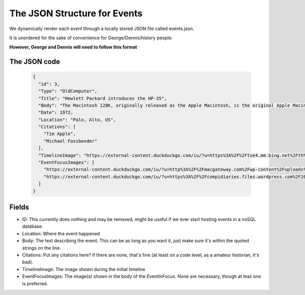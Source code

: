 The JSON Structure for Events
===============================
We dynamically render each event through a locally stored JSON file called events.json.

It is unordered for the sake of convenience for George/Dennis/history people.

**However, George and Dennis will need to follow this format**

The JSON code
--------------
    .. code-block:: javascript

      {
        "id": 3,
        "Type": "OldComputer",
        "Title": "Hewlett Packard introduces the HP-35",
        "Body": "The Macintosh 128K, originally released as the Apple Macintosh, is the original Apple Macintosh personal computer.\n\nIts beige case consisted of a 9 in (23 cm) CRT monitor and came with a keyboard and mouse. A handle built into the top of the case made it easier for the computer to be lifted and carried.\n\n It had an initial selling price of $2,495 (equivalent to $6,140 in 2019).\n  \nThe Macintosh was introduced by the now-famous $370,000 (equivalent to $910,541 in 2019) television commercial directed by Ridley Scott, ‘1984’, that aired on CBS during the third quarter of Super Bowl XVIII on January 22, 1984.\n\nSales of the Macintosh were strong from its initial release on January 24, 1984, and reached 70,000 units on May 3, 1984. Upon the release of its successor, the Macintosh 512K, it was rebranded as the Macintosh 128K. The computer is Model M0001.",
        "Date": 1972,
        "Location": "Palo, Alto, US",
        "Citations": [
          "Tim Apple",
          "Michael Fassbender"
        ],
        "TimelineImage": "https://external-content.duckduckgo.com/iu/?u=https%3A%2F%2Ftse4.mm.bing.net%2Fth%3Fid%3DOIP.a_cRAdX47acRF2DXVwcF6AHaHb%26pid%3DApi&f=1",
        "EventFocusImages": [
          "https://external-content.duckduckgo.com/iu/?u=http%3A%2F%2Fmacgateway.com%2Fwp-content%2Fuploads%2F2011%2F02%2FOriginal-1984-Apple-Macintosh.jpg&f=1&nofb=1",
          "https://external-content.duckduckgo.com/iu/?u=https%3A%2F%2Fcompidiaries.files.wordpress.com%2F2014%2F01%2Fmac1984.jpg&f=1&nofb=1"
        ]
      }

Fields
----------
* ID: This currently does nothing and may be removed, might be useful if we ever start hosting events in a noSQL database.
* Location: Where the event happened
* Body: The text describing the event. This can be as long as you want it, just make sure it's within the quoted strings on the line.
* Citations: Put any citations here? If there are none, that's fine (at least on a code level, as a amateur historian, it's bad).
* TimelineImage: The image shown during the initial timeline
* EventFocusImages: The image(s) shown in the body of the EventInFocus. None are necessary, though at leas one is preferred.
